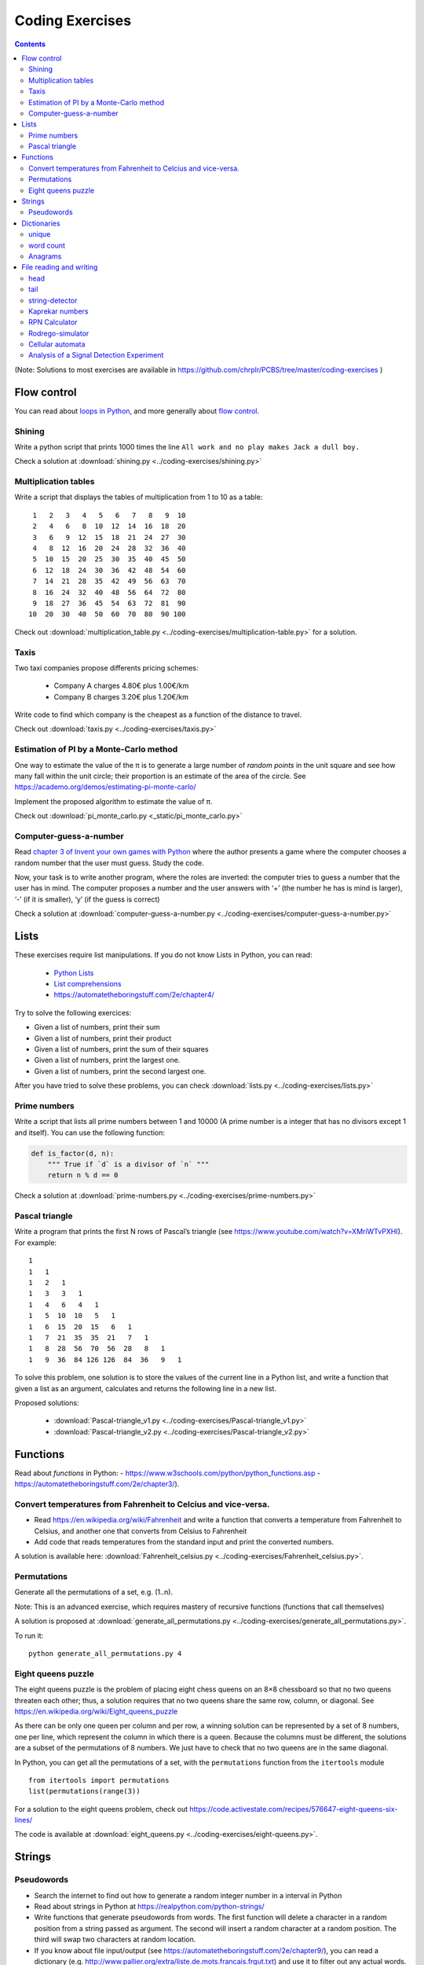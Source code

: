 ****************
Coding Exercises
****************

.. contents::


(Note: Solutions to most exercises are available in https://github.com/chrplr/PCBS/tree/master/coding-exercises )


Flow control
------------

You can read about  `loops in Python <https://wiki.python.org/moin/ForLoop>`__, and more generally about `flow control <https://automatetheboringstuff.com/chapter2/>`__. 


Shining
~~~~~~~

Write a python script that prints 1000 times the line ``All work and no play makes Jack a dull boy.``

Check a solution at :download:`shining.py  <../coding-exercises/shining.py>`

Multiplication tables
~~~~~~~~~~~~~~~~~~~~~

Write a script that displays the tables of multiplication from 1 to 10 as a table::

    1   2   3   4   5   6   7   8   9  10 
    2   4   6   8  10  12  14  16  18  20 
    3   6   9  12  15  18  21  24  27  30 
    4   8  12  16  20  24  28  32  36  40 
    5  10  15  20  25  30  35  40  45  50 
    6  12  18  24  30  36  42  48  54  60 
    7  14  21  28  35  42  49  56  63  70 
    8  16  24  32  40  48  56  64  72  80 
    9  18  27  36  45  54  63  72  81  90 
   10  20  30  40  50  60  70  80  90 100 


Check out  :download:`multiplication_table.py  <../coding-exercises/multiplication-table.py>` for a solution.


Taxis
~~~~~

Two taxi companies propose differents pricing schemes:

 - Company A charges 4.80€ plus 1.00€/km
 - Company B charges 3.20€ plus 1.20€/km

Write code to find which company is the cheapest as a function of the distance to travel.

Check out :download:`taxis.py  <../coding-exercises/taxis.py>`


Estimation of PI by a Monte-Carlo method
~~~~~~~~~~~~~~~~~~~~~~~~~~~~~~~~~~~~~~~~

One way to estimate the value of the π is to generate a large number of *random points* in the unit square and see how many fall within the unit circle; their proportion is an estimate of the area of the circle. See https://academo.org/demos/estimating-pi-monte-carlo/

Implement the proposed algorithm to estimate the value of π.

Check out  :download:`pi_monte_carlo.py  <_static/pi_monte_carlo.py>`


Computer-guess-a-number
~~~~~~~~~~~~~~~~~~~~~~~

Read `chapter 3 of Invent your own games with
Python <https://inventwithpython.com/invent4thed/chapter3.html>`__ where
the author presents a game where the computer chooses a random number
that the user must guess. Study the code.

Now, your task is to write another program, where the roles are
inverted: the computer tries to guess a number that the user has in
mind. The computer proposes a number and the user answers with ‘+’ (the
number he has is mind is larger), ‘-’ (if it is smaller), ‘y’ (if the
guess is correct)

Check a solution at :download:`computer-guess-a-number.py <../coding-exercises/computer-guess-a-number.py>`


Lists
-----

These exercises require list manipulations. If you do not know Lists in Python, you can read:

   -  `Python Lists <https://www.w3schools.com/python/python_lists.asp>`__
   -  `List comprehensions <https://www.pythonforbeginners.com/basics/list-comprehensions-in-python>`__
   -   https://automatetheboringstuff.com/2e/chapter4/


Try to solve the following exercices:

- Given a list of numbers, print their sum

- Given a list of numbers, print their product

- Given a list of numbers, print the sum of their squares

- Given a list of numbers, print the largest one.

- Given a list of numbers, print the second largest one.


After you have tried to solve these problems, you can check  :download:`lists.py <../coding-exercises/lists.py>`


Prime numbers
~~~~~~~~~~~~~

Write a script that lists all prime numbers between 1 and 10000 (A prime
number is a integer that has no divisors except 1 and itself). You can
use the following function:

.. code:: python

    def is_factor(d, n):
        """ True if `d` is a divisor of `n` """
        return n % d == 0

Check a solution at :download:`prime-numbers.py <../coding-exercises/prime-numbers.py>`



Pascal triangle
~~~~~~~~~~~~~~~

Write a program that prints the first N rows of Pascal’s triangle (see
https://www.youtube.com/watch?v=XMriWTvPXHI). For example::

   1 
   1   1 
   1   2   1 
   1   3   3   1 
   1   4   6   4   1 
   1   5  10  10   5   1 
   1   6  15  20  15   6   1 
   1   7  21  35  35  21   7   1 
   1   8  28  56  70  56  28   8   1 
   1   9  36  84 126 126  84  36   9   1 


To solve this problem, one solution is to store the values
of the current line in a Python list, and write a function that
given a list as an argument, calculates and returns the following line
in a new list.

Proposed solutions:

  - :download:`Pascal-triangle_v1.py <../coding-exercises/Pascal-triangle_v1.py>` 
  - :download:`Pascal-triangle_v2.py <../coding-exercises/Pascal-triangle_v2.py>` 


Functions
---------

Read about *functions* in Python:
- https://www.w3schools.com/python/python_functions.asp
- https://automatetheboringstuff.com/2e/chapter3/).


Convert temperatures from Fahrenheit to Celcius and vice-versa.
~~~~~~~~~~~~~~~~~~~~~~~~~~~~~~~~~~~~~~~~~~~~~~~~~~~~~~~~~~~~~~~

- Read https://en.wikipedia.org/wiki/Fahrenheit and write a function that converts a temperature from Fahrenheit to Celsius, and another one that converts from Celsius to Fahrenheit

- Add code that reads temperatures from the standard input and print the
  converted numbers.

A solution is available here: :download:`Fahrenheit_celsius.py <../coding-exercises/Fahrenheit_celsius.py>`.


Permutations
~~~~~~~~~~~~

Generate all the permutations of a set, e.g. (1..n).

Note: This is an advanced exercise, which requires mastery of recursive functions (functions that call themselves)

A solution is proposed at :download:`generate_all_permutations.py <../coding-exercises/generate_all_permutations.py>`.

To run it::

   python generate_all_permutations.py 4


Eight queens puzzle
~~~~~~~~~~~~~~~~~~~

The eight queens puzzle is the problem of placing eight chess queens on an 8×8
chessboard so that no two queens threaten each other; thus, a solution requires
that no two queens share the same row, column, or diagonal. See
https://en.wikipedia.org/wiki/Eight_queens_puzzle

As there can be only one queen per column and per row, a winning solution can
be represented by a set of 8 numbers, one per line, which represent the column
in which there is a queen. Because the columns must be different, the solutions
are a subset of the permutations of 8 numbers. We just have to check that no
two queens are in the same diagonal.

In Python, you can get all the permutations of a set, with the ``permutations`` function from the ``itertools`` module ::

    from itertools import permutations
    list(permutations(range(3))

For a solution to the eight queens problem, check out https://code.activestate.com/recipes/576647-eight-queens-six-lines/

The code is available at :download:`eight_queens.py <../coding-exercises/eight-queens.py>`.


Strings
-------

Pseudowords
~~~~~~~~~~~

- Search the internet to find out how to generate a random integer number in a interval in Python

- Read about strings in Python at https://realpython.com/python-strings/

- Write functions that generate pseudowords from words. The first function will delete a character in a random position from a string passed as argument. The second will insert a random character at a random position. The third will swap two characters at random location.

- If you know about file input/output (see https://automatetheboringstuff.com/2e/chapter9/), you can read a dictionary (e.g. http://www.pallier.org/extra/liste.de.mots.francais.frgut.txt) and use it to filter out any actual words.



Dictionaries
------------


unique
~~~~~~

Given a list of words, print how many different words are in that list (hint: use a dictionary or a set)

.. code-block:: python

   liste = ['bonjour', 'chat', 'chien', 'bonjour']

   n = 0
   d = dict()
   for e in liste:
      if not e in d.keys():
         d[e] = 1
         n = n + 1
   print(n)

   print(len(set(liste)))  # shortest solution using a set



word count
~~~~~~~~~~

Given a list of words, count the number of times each word appears in
the list. Eg. ``[Jim, Alan, Jim, Joe]`` -> ``Jim:2, Alan:1, Joe:1``
(hint: use a dictionary)

.. code-block:: python

   liste = ['Jim', 'Alan', 'Jim', 'Joe']
   counts = dict()
   for word in liste:
       if word in counts.keys():
            counts[word] += 1
       else:
            counts[word] = 1
   print(counts)



Anagrams
~~~~~~~~

Two words are anagrams if they contain the same letters in different orders, e.g., *binary* and *brainy*.

- write a function that take two strings as arguments and returns True if they are anagrams.

- Given a list of words, print all subsets that form anagrams.

Check my solution at :download:`anagrams.py <../coding-exercises/anagrams.py>`. Running::

   python anagrams.py < liste.de.mots.francais.frgut.txt 

will list *all* anagrams in French! (:download:`liste.de.mots.francais.frgut.txt <../coding-exercises/liste.de.mots.francais.frgut.txt>` contains a list of French words)





File reading and writing
------------------------

Read the chapter about files reading and writing at https://automatetheboringstuff.com/2e/chapter9/


head
~~~~

Write a script that prints the first 10 lines of a file (or the whole file is it is less than 10 lines long).

.. code-block:: python

    with open('aga.txt', 'r', encoding='utf-8') as f:
       for l in f.readlines()[:10]:
           print(l, end='')


tail
~~~~

Write a script that prints the last 10 lines of a file (or the whole
file is it is less than 10 lines long).

.. code-block:: python

   with open('aga.txt', 'r', encoding='utf-8') as f:
       all_lines = f.readlines()
       for l in all_lines[-10:]:
           print(l, end='')


string-detector
~~~~~~~~~~~~~~~

Read  `Chap. 8 of Automate the boring stuff <http://automatetheboringstuff.com/chapter8/>`__.

Write a script that opens and read a text file, and print all the lines that contain a given target word,  say, ``cogmaster``.

Check out :download:`search-file.py <../coding-exercises/search-file.py>`


Kaprekar numbers
~~~~~~~~~~~~~~~~

A Kaprekar number is a number whose decimal representation of the
square can be cut into a left and a right part (no
nil) such that the sum of these two parts gives the number
initial. For example:

- 703 is a number of Kaprekar in base 10 because 703² = 494 209 and that
   494 + 209 = 703.
- 4879 is a number of Kaprekar in base 10 because 4879² = 23 804 641 and
   04641 + 238 = 4879

Write a program that returns all Kaprekar numbers between 1 and N.

Solution: :download:`Kaprekar-numbers.py <../coding-exercises/Kaprekar-numbers.py>`


RPN Calculator
~~~~~~~~~~~~~~

Write a reverse Polish arithmetic expression evaluator (See
https://en.wikipedia.org/wiki/Reverse_Polish_notation).

E.g. ``3 4 * 5 -`` evaluate to ``7``.

Solution: :download:`rpn-calculator.py <../coding-exercises/rpn-calculator.py>`


Rodrego-simulator
~~~~~~~~~~~~~~~~~


Write a Python script that simulates a `RodRego machine <http://sites.tufts.edu/rodrego/>`__ with 10 registers.
The program is stored in a string or in
file that is read and then executed. Your program must contain
a function which, given the 10 initial values of the registers, and
the program, returns the new register values when
the END command is reached.

Check two possible solutions:
- :download:`rodrego_maxime_caute.py <../coding-exercises/rodrego/rodrego_maxime_caute.py>`
- :download:`rodrego_christophe_pallier.py <../coding-exercises/rodrego/rodrego_christophe_pallier.py>`


Cellular automata
~~~~~~~~~~~~~~~~~

Implement a 1-dimension `elementay cellular automata <https://en.wikipedia.org/wiki/Elementary_cellular_automaton>`__. (Further reading: https://en.wikipedia.org/wiki/A_New_Kind_of_Science)

Solution: :download:`1d-ca.py <../simulations/cellular-automata/1d-ca.py>`


Analysis of a Signal Detection Experiment 
~~~~~~~~~~~~~~~~~~~~~~~~~~~~~~~~~~~~~~~~~

In a signal detection experiment, a faint stimulus (e.g. a faint sound or a faint visual target) is presented or not at each trial and the participant must indicate whether he has perceived it or not. There are four possible outcomes for each trial:

  - A *hit* occurs when the participant correctly detects the target.
  - A *miss* occurs when the target was there but the participant did not detect it.
  - A *false alarm* occurs when the participant reports the presence of the target when it was not actually there.
  -  A *correct rejection* occurs when the participant correctly reports that the target was not present.

One defines;

  -  The *hit rate*, equal to #hits / (#hits + #misses)
  -  The *false alarm rate*, equal to #false alarms / (#false alarms + # correct rejections)

Let us first suppose that the data from a participant is represented as a string. This string represents a series of trials, each trial being represented by two characters indicating the trial type (1=target present, 0=target absent) and the participant's response (Y=target perceived, N=No target perceived). For example:

.. code-block:: python

  data = "0Y,0N,1Y,1Y,0N,0N,0Y,1Y,1Y"

Exercise:

 - Write a function which, given such a string, returns the Hit rate and the False rate.
 - Now, the results from different participants are stored in different files ``subj*.dat`` (download the files from https://github.com/chrplr/PCBS/tree/master/coding-exercises/subjdat.zip`) Write a script that computes the hit rates and false alarms for each subject, and displays the group averages and standard deviations. 

Solution :download:`sdt.py <../coding-exercises/sdt.py>`



